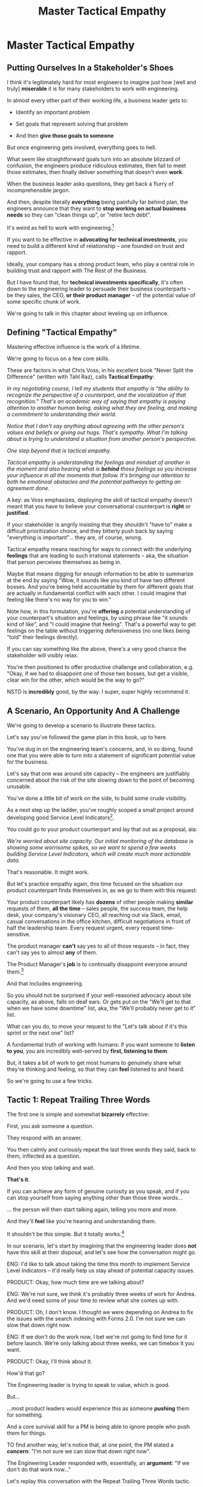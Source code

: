 :PROPERTIES:
:ID:       4FEA3BD5-8E85-4BB6-8F59-15FDE4F38572
:END:
#+title: Master Tactical Empathy
#+filetags: :Chapter:
* Master Tactical Empathy
** Putting Ourselves In a Stakeholder's Shoes

# A Brief Exercise In Stakeholder Empathy

# Sometimes, It's Hard To Be a Stakeholder

# It's Hard Out There for a Stakeholder

#

I think it's legitimately hard for most engineers to imagine just how [well and truly] *miserable* it is for many stakeholders to work with engineering.

In almost every other part of their working life, a business leader gets to:

 - Identify an important problem

 - Set goals that represent solving that problem

 - And then *give those goals to someone*

# That is, in fact, what it means to be an effective leader -- set clear goals, and hold people accountable to achieving them.

But once engineering gets involved, everything goes to hell.

What seem like straightforward goals turn into an absolute blizzard of confusion, the engineers produce ridiculous estimates, then fail to meet those estimates, then finally deliver something that doesn't even *work*.

When the business leader asks questions, they get back a flurry of incomprehensible jargon.

And then, despite literally *everything* being painfully far behind plan, the engineers announce that they want to *stop working on actual business needs* so they can "clean things up", or "retire tech debt".

It's weird as hell to work with engineering.[fn:: I like to think it's like hiring a contractor to remodel your kitchen, going away for the weekend, and coming back to discover they're on the verge of demolishing your entire house because they found some wiring they think is "ugly".]

If you want to be effective in *advocating for technical investments*, you need to build a different kind of relationship -- one founded on trust and rapport.

Ideally, your company has a strong product team, who play a central role in building trust and rapport with The Rest of the Business.

But I have found that, for *technical investments specifically*, it's often down to the engineering leader to persuade their business counterparts -- be they sales, the CEO, *or their product manager* -- of the potential value of some specific chunk of work.

# This is a core part of why great engineering leaders combine strong technical judgment with *effective influence*.

We're going to talk in this chapter about leveling up on influence.

** Defining "Tactical Empathy"

Mastering effective influence is the work of a lifetime.

We're going to focus on a few core skills.

These are factors in what Chris Voss, in his excellent book "Never Split the Difference" (written with Tahl Raz), calls *Tactical Empathy*:

    /In my negotiating course, I tell my students that empathy is "the ability to recognize the perspective of a counterpart, and the vocalization of that recognition." That's an academic way of saying that empathy is paying attention to another human being, asking what they are feeling, and making a commitment to understanding their world./

    /Notice that I don't say anything about agreeing with the other person's values and beliefs or giving out hugs. That's sympathy. What I'm talking about is trying to understand a situation from another person's perspective./

    /One step beyond that is tactical empathy./

    /Tactical empathy is understanding the feelings and mindset of another in the moment and also hearing what is *behind* those feelings so you increase your influence in all the moments that follow. It's bringing our attention to both he emotinoal obstacles and the potential pathways to getting an agreement done./

A key: as Voss emphasizes, deploying the skill of tactical empathy doesn't meant that you have to believe your conversational counterpart is *right* or *justified*.

If your stakeholder is angrily insisting that they shouldn't "have to" make a difficult prioritization choice, and they bitterly push back by saying "everything is important"... they are, of course, wrong.

Tactical empathy means reaching for ways to connect with the underlying *feelings* that are leading to such irrational statements -- aka, the situation that person perceives themselves as being in.

Maybe that means digging for enough information to be able to summarize at the end by saying "Wow, it sounds like you kind of have two different bosses. And you're being held accountable by them for different goals that are actually in fundamental conflict with each other. I could imagine that feeling like there's no way for you to win."

Note how, in this formulation, you're *offering* a potential understanding of your counterpart's situation and feelings, by using phrase like "it sounds kind of like", and "I could imagine that feeling". That's a powerful way to get feelings on the table without triggering defensiveness (no one likes being "told" their feelings directly).

If you can say something like the above, there's a very good chance the stakeholder will visibly relax.

You're then positioned to offer productive challenge and collaboration, e.g. "Okay, if we had to disappoint one of those two bosses, but get a visible, clear win for the other, which would be the way to go?"

NSTD is *incredibly* good, by the way. I super, super highly recommend it.

** A Scenario, An Opportunity And A Challenge

We're going to develop a scenario to illustrate these tactics.

Let's say you've followed the game plan in this book, up to here.

You've dug in on the engineering team's concerns, and, in so doing, found one that you were able to turn into a statement of significant potential value for the business.

Let's say that one was around site capacity -- the engineers are justifiably concerned about the risk of the site slowing down to the point of becoming unusable.

You've done a little bit of work on the side, to build some crude visibility.

As a next step up the ladder, you've roughly scoped a small project around developing good Service Level Indicators[fn:: The first few chapters of O'Reilly's Implementing Service Level Objectives are an incredibly good game plan for this].

You could go to your product counterpart and lay that out as a proposal, ala:

/We're worried about site capacity. Our initial monitoring of the database is showing some worrisome spikes, so we want to spend a few weeks building Service Level Indicators, which will create much more actionable data./

That's reasonable. It might work.

But let's practice empathy again, this time focused on the situation our product counterpart finds themselves in, as we go to them with this request:

Your product counterpart likely has *dozens* of other people making *similar* requests of them, *all the time* -- sales people, the success team, the help desk, your company's visionary CEO, all reaching out via Slack, email, casual conversations in the office kitchen, difficult negotiations in front of half the leadership team. Every request urgent, every request time-sensitive.

# Companies have product teams *because* they can't do all the things they want, and someone has to steward a difficult process of decision-making.

The product manager *can't* say yes to all of those requests -- in fact, they can't say yes to almost *any* of them.

The Product Manager's *job* is to continually disappoint everyone around them.[fn:: Nathan Papazian, my product partner at Ellevation, commonly referred to himself as the company's Chief Disappointment Officer.]

And that includes engineering.

So you should not be surprised if your well-reasoned advocacy about site capacity, as above, falls on deaf ears. Or gets put on the "We'll get to that when we have some downtime" list, aka, the "We'll probably never get to it" list.

What can you do, to move your request to the "Let's talk about if it's this sprint or the next one" list?

A fundamental truth of working with humans: if you want someone to *listen to you*, you are incredibly well-served by *first, listening to them*.

But, it takes a bit of work to get most humans to genuinely share what they're thinking and feeling, so that they can *feel* listened to and heard.

So we're going to use a few tricks.

** Tactic 1: Repeat Trailing Three Words

The first one is simple and somewhat *bizarrely* effective:

First, you ask someone a question.

They respond with an answer.

You then calmly and curiously repeat the last three words they said, back to them, inflected as a question.

And then you stop talking and wait.

*That's it*.

If you can achieve any form of genuine curiosity as you speak, and if you can stop yourself from saying anything other than those three words...

... the person will then start talking again, telling you more and more.

And they'll *feel* like you're hearing and understanding them.

It shouldn't be this simple. But it totally works.[fn:: If you happen to like romcoms, you might catch this *exact tactic* from Never Split the Difference being referenced in episode <something> of Nobody Wants This]

In our scenario, let's start by imagining that the engineering leader does *not* have this skill at their disposal, and let's see how the conversation might go.

    ENG: I'd like to talk about taking the time this month to implement Service Level Indicators -- it'd really help us stay ahead of potential capacity issues.

    PRODUCT: Okay, how much time are we talking about?

    ENG: We're not sure, we think it's probably three weeks of work for Andrea. And we'd need some of your time to review what she comes up with.

    PRODUCT: Oh, I don't know. I thought we were depending on Andrea to fix the issues with the search indexing with Forms 2.0. I'm not sure we can slow that down right now.

    ENG: If we don't do the work now, I bet we're not going to find time for it before launch. We're only talking about three weeks, we can timebox it you want.

    PRODUCT: Okay, I'll think about it.

How'd that go?

The Engineering leader is trying to speak to value, which is good.

But...

...most product leaders would experience this as someone *pushing* them for something.

And a core survival skill for a PM is being able to ignore people who push them for things.

TO find another way, let's notice that, at one point, the PM stated a *concern*: "I'm not sure we can slow that down right now".

The Engineering Leader responded with, essentially, an *argument*: "If we don't do that work now..."

Let's replay this conversation with the Repeat Trailing Three Words tactic.

First, the engineer will start with a question -- not with immediate advocacy.

    ENG: I wanted to ask -- how are you thinking about our key priorities for the month?

    PRODUCT: Well, we absolutely have to stay on track for the Forms 2.0 migration.

    ENG: ...the Forms migration?

    [tiny pause]

    PRODUCT: Yes. The Success team has *finally* started converting some of the Enterprise customers, and they're complaining about all sorts of new blocker requirements.

    ENG: ...oh, new blocker requirements?

    [tiny pause]

    PRODUCT: Yeah. I mean, we're absolutely not going to do them all, but we're going to have to figure out which ones are genuinely important.

    ENG: ... which are genuinely important?

    [tiny pause]

    PRODUCT: Yep. Oh, that, and just some other fit and finish work, I think. What's on your mind?

# Insert something about "Those may look like dry words on the page, but it's remarkably different in person -- and it can be done with such a simple approach. You have to try it and experience it to fully believe it.

If you play this game at all well, you'll achieve two *super* important things:

 - First, you'll build *rapport*

   You're demonstrating, simply by listening, that you want to work *with* the PM to solve their problems.

 - Second, you'll acquire extremely useful *context*

   Which you can then use as part of making your case.

We'll demonstrate how to do so, but first, we'll talk about a second core skill of Tactical Empathy.

** Tactic 2: Echo Back and Summarize

In using the Repeat Trailing Three Words tactic, the engineering leader has learned that the product manager is focused on transitioning Enterprise customers.

This context provides an *excellent* opening to discuss the site capacity issues, because enterprise customers use site features at a scale that puts greater than normal strains on capacity.

Thus, if the team *doesn't* build better visibility into capacity limits, they could end up frustrating those enterprise customers the moment they convert.

Given the above, here is my question for you, the reader:

*What should the engineering leader say next?*

Remember, the last thing the product manager said was:

    /PRODUCT: Yep. Oh, that, and just some other fit and finish work, I think. What's on your mind?/

The PM has *invited* the engineering leader to state their concerns!

Clearly, the engineering leader can now start speaking to potential value, right?

Nope.

Instead, in this moment, the engineering leader should slow down and carefully *repeat back a brief summary of what they've just learned*.

And then ask if they've got it right.

i.e. in our story above, that might look like:

    PRODUCT: Yep. Oh, that, and just some other fit and finish work, I think. What's on your mind?

    ENG: Let me just see if I've got this. [consults notes]. The biggest focus for this month is converting Enterprise customers. The success team is raising a lot of issues they think are blockers, but your guess is that not all of them are *actual* blockers, so there's going to be some work to untangle that. Beyond that work, it's mostly just fit and finish, to get ready for the big launch. Is that about right?

    PRODUCT: Yeah. I mean, the one caveat is that I don't expect us to actually convert many Enterprise customers *this* month -- but we need to be sure we can *next* month.

    ENG: So, it's, like, ensuring we're fully *ready* to convert, is that right?

    PRODUCT: Yes.

Okay, so why is this so valuable?

 - You will usually discover that there was something you didn't get quite right

   In the example above -- *actually converting* Enterprise customers vs *being ready* to convert Enterprise customers are very different goals for a month.

   If you had left the conversation believing it was the former, you could easily have wasted a ton of time (and, likely, a ton of your team's time), before you came to realize that the PM hadn't been precise in speaking about the goal.

 - It makes an *enormous* difference in the product manager *feeling understood*

   When someone has just explained something to you, they will not, in general, feel confident they've been understood.

   They may not consciously realize that, but humans very rarely experience themselves as being fully understood.

   If you summarize back to someone what they just said, at all accurately, they will feel a genuine sense of relief -- almost like they can exhale.

   # It's like you've completed an open transaction that was otherwise hanging.

   Which is exactly the mode you want them to be in, if you're going to turn the corner and now ask them to engage in *your* concerns.

** Retrain Your Brain By Practicing With Friends

These tactics -- repeating words and echoing back summaries -- are incredibly valuable.

I have coached dozens and dozens of people on applying them, and over and over, I have seen it significantly improve people's ability to influence others (while also helping them feel more calm and in control themselves).

But, when first employing this tactic, it *always* feels very strange, for two reasons:

 a) Your brain will be just yelling at you to get on to the next part, where you can state your own awesome idea

    # If you've employed tactics like Repeat Trailing Words above, you'll feel genuine excitement about the connections they now see to the work they want to propose.

    # Your brain will be eager, it'll feel like there's open door to go through.

 b) Your brain will also be telling you "Ugh, don't *bore* the person, they just told you this."

Because of this, I strongly recommend *practicing this with friends* first.

** Tactic 3: Posit a Spectrum to Draw People Out
** Cultivate Curiosity & Sincerity
# Embrace Cheerfully Smart Naivete

* Scraps
** Warning: Deliberate Practice Required

I'm going to share what I have experienced as one of the most powerful tactics of my entire working life.

# No exaggeration, I think my good fortune to be strong at this has made me a few million dollars over the course of my working career.

I have coached dozens and dozens of people on this approach -- and seen them adopt it with outstanding results.

But I have also seen that it takes just about everyone some real work to master.

The approach I'm talking about is what Chris Voss calls, in his excellent book, Never Split the Difference, *"tactical empathy"*.

I'll explain what that concept means, break down some specific tactics, and offer exercises that I've seen people use to build their skills up.

But this chapter, more than most, is going to require you to do some genuine homework, to get the value.

** Engineers Need Context and Decision-Making

# Product? CEO? Marketing? Yes.

Unfortunately, for the company as a whole to be successful, engineers also need two things from their business counterparts, that *not all other teams need*.

First, engineers need a lot of *context* -- they need to know *why* they're being asked to achieve certain goals.

It's only with generous amounts of context that engineers can, when they hit the inevitable roadblocks in the original plan, come up with creative solutions that still solve the underlying problems.

Second, engineers also need someone who can make frequent *decisions*. So much is learned as you go, the company can only win if there's someone who is ready to swiftly make difficult tradeoff and reprioritization calls.

In some ways, we're just talking about the role of product management.


But, I have found that, for *technical investments specifically*, it's often down to the engineering leader to persuade their business counterparts -- be they product, marketing, or the CEO -- to provide that kind of full context and decision-making partnership.

I would love to live in a world where, when an engineer asked someone "*Why* are you asking me to build thing X?", they got a rich, full answer, situating the desired feature as part of a coherent business strategy, with various options and tradeoffs already on the table.
But, back here in reality, we often fail to live up to that ideal.

So, the first thing engineering leaders are going to want to level up on is, extracting business context from those around them -- and doing so in a way that builds trust and rapport.

Which brings us to the marvelously powerful skills of *tactical empathy*.

** Scrap

I would love to live in a world where, when an engineer asked someone "*Why* are you asking me to build thing X?", they got a rich, full answer, situating the desired feature as part of a coherent business strategy, with various options and tradeoffs already on the table.
But, back here in reality, we often fail to live up to that ideal.

So, the first thing engineering leaders are going to want to level up on is, extracting business context from those around them -- and doing so in a way that builds trust and rapport.

Which brings us to the marvelously powerful skills of *tactical empathy*.

** Tactical Empathy By Example

A series of ways that, when talking with someone, you can make them feel deeply and fully *heard*.

Both intellectually (as in, they feel like you actually understand some thing they care deeply about), and also emotionally (as in, they perceive you as "with them" in facing some difficult challenge).

It allow you to both building trust, but *also* draw out vastly more information than you otherwise would, about context, goals, risks, etc.

All of which is just incredibly valuable for engineering leaders -- *especially* if they are preparing to advocate for a technical investment.

I'll bring that to life with two versions of a conversation an engineering leader might have with an executive at their company.

*** Scrap

The information you're obtaining is super useful for at least two reasons:

 - First, so you can understand what technical work is most valuable to the business right now

 - Second, so you can clearly draw those connections

E.g. if you come to understand that the new user model tweaks are a part of a major strategic shift to open the product up to more users, who are are likely to significantly increase the volume of daily visits, suddenly those lingering database capacity issues might feel a lot more important to fully suss out. And you have a straightforward way to advocate for that work, by tying it to the upcoming shift.s

*** Version 1 - Solid Questions, No Tactical Empathy

[Scene: Morning. We're in the kitchen in the offices of WeFixU, a health care startup that provides virtual primary care. LIESL KO, an engineering manager at WeFixU, is blearily pouring herself a cup of coffee. She looks up, and there, hovering by her elbow, she discovers CHRIS COLABRI, WeFixU's CEO. LIESL blinks uncertainly.]

CHRIS: [briskly] Morning.

LIESL: Morning, um, Chris.

CHRIS: [Nodding] It's... Lisa, right?

LIESL: Actually Liesl, but close enough, haha.

[CHRIS smiles absently and, as LIESL steps back, pours himself a cup of coffee. LIESL screws up her courage].

LIESL: Do you mind if I ask you a question?

[CHRIS blows on his coffee and shrugs, non-committally. LIESL forges on.]

LIESL: So, my team is adding providers to our user model.

CHRIS: Okay?

[LIESL has clearly lost him]

LIESL: Let me back up. I think we're trying to let doctors log in? Is that right?

CHRIS: Oh, absolutely. That's a key goal. [He nods vigorously]

LIESL: Why are we... doing that?

CHRIS: Because it's really important.

LIESL: Oh. I see.

CHRIS: Glad we got to talk, Lisa. Wait, Liesl! [He claps her on the shoulder and strides off]

*** Post-Game Analysis

First off, seriously, god bless Liesl, for having the guts to ask her CEO *why* her team was building something.

But... she didn't get very far -- her question kind of bounced off Chris.

She neither learned anything that might help her team come up with creative solutions to underlying business problems, *nor* did she build up rapport and trust with Chris so that she could later be ready to advocate for one of those creative solutions.

Let's see how it might go, if Liesl had really strong tactical empathy skills.

*** Version 2 - Same Questions, Solid Tactical Empathy

[...]

LIESL: Let me back up. I think we're trying to let doctors log in? Is that right?

CHRIS: Oh, absolutely. That's a key goal. [He nods vigorously]

LIESL: [intently]... a key goal?

CHRIS: Yes. We've got to improve the provider experience.

LIESL: ... the provider experience?

CHRIS: *Exactly*. Right now, specialist providers can't even find us an option, so they're turning patients away.

LIESL: Oh, interesting. Let me say that back, see if I've got it. It sounds like right now, when patients talk to a specialist, and tell them that WeFixU is their primary care, the specialist doesn't know who we are. And that means they turn the patients away? Is that right?

CHRIS: Yes, yes. Well, *almost*. It's also, they have systems to verify primary care providers, but we're not listed in those.

LIESL: ... not listed in those?

CHRIS: Right. And that's not something we think we can fix.

LIESL: Okay, let me say that back. The reason we're getting turned away is partly because we're not listed in the systems that the specialists use to verify primary care providers. But that's hard enough to solve, we think we're better off giving the specialists a way to connect with us directly? Is that about it?

CHRIS: Yes, exactly. That's good. That's right.

LIESL: Cool. Can I ask one more question?

CHRIS: [checks watch] Shoot.

LIESL: Why, exactly, do we think we can't fix the issue with being listed?

CHRIS: What do you mean?

LIESL: Well, it's like, I could imagine a couple of reasons. Maybe [she gestures with one hand, over to her right], it, like, takes a long time to get listed, and we don't think we can afford to wait. Or, on the other [gestures with the other, to her left], I could maybe imagine that, because WeFixU is a pretty different kind of primary care provider, the main listings don't know what to do with us. Is it one of those, or like, a mix of the two? [indicates with her hands, points on the spectrum between the two]. Or something else?

CHRIS: Oh I see what you're saying. It's kind of a combination -- *because* we're so different, it seems to be taking forever to move ahead with the listing companies. So we think it makes more sense to let providers just directly log in.

LIESL: Got it, got it. It's the combination of those two.

CHRIS: Exactly. Well, I've got to go. I'm really glad we got to talk!

LIESL: Me, too. And remember, Liesl not Lisa!

[CHRIS laughs]

*** Post-Game Analysis
